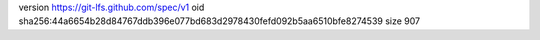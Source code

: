 version https://git-lfs.github.com/spec/v1
oid sha256:44a6654b28d84767ddb396e077bd683d2978430fefd092b5aa6510bfe8274539
size 907
